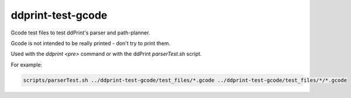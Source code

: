 
ddprint-test-gcode
==================

Gcode test files to test ddPrint's parser and path-planner.

Gcode is not intended to be really printed - don't try to print them.

Used with the *ddprint <pre>* command or with the ddPrint *parserTest.sh* script.

For example:

.. code-block:: sh

    scripts/parserTest.sh ../ddprint-test-gcode/test_files/*.gcode ../ddprint-test-gcode/test_files/*/*.gcode

